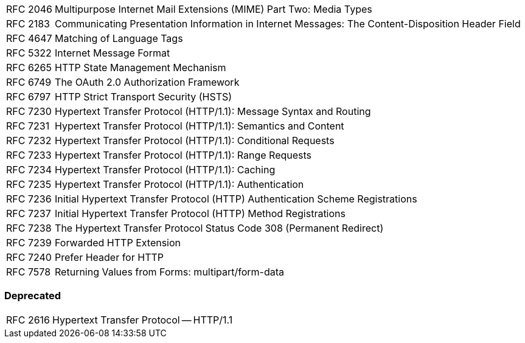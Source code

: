 [horizontal]
RFC 2046:: Multipurpose Internet Mail Extensions (MIME) Part Two: Media Types
RFC 2183:: Communicating Presentation Information in Internet Messages: The Content-Disposition Header Field
RFC 4647:: Matching of Language Tags
RFC 5322:: Internet Message Format
RFC 6265:: HTTP State Management Mechanism
RFC 6749:: The OAuth 2.0 Authorization Framework
RFC 6797:: HTTP Strict Transport Security (HSTS)
RFC 7230:: Hypertext Transfer Protocol (HTTP/1.1): Message Syntax and Routing
RFC 7231:: Hypertext Transfer Protocol (HTTP/1.1): Semantics and Content
RFC 7232:: Hypertext Transfer Protocol (HTTP/1.1): Conditional Requests
RFC 7233:: Hypertext Transfer Protocol (HTTP/1.1): Range Requests
RFC 7234:: Hypertext Transfer Protocol (HTTP/1.1): Caching
RFC 7235:: Hypertext Transfer Protocol (HTTP/1.1): Authentication
RFC 7236:: Initial Hypertext Transfer Protocol (HTTP) Authentication Scheme Registrations
RFC 7237:: Initial Hypertext Transfer Protocol (HTTP) Method Registrations
RFC 7238:: The Hypertext Transfer Protocol Status Code 308 (Permanent Redirect)
RFC 7239:: Forwarded HTTP Extension
RFC 7240:: Prefer Header for HTTP
RFC 7578:: Returning Values from Forms: multipart/form-data

=== Deprecated

[horizontal]
RFC 2616:: Hypertext Transfer Protocol -- HTTP/1.1
